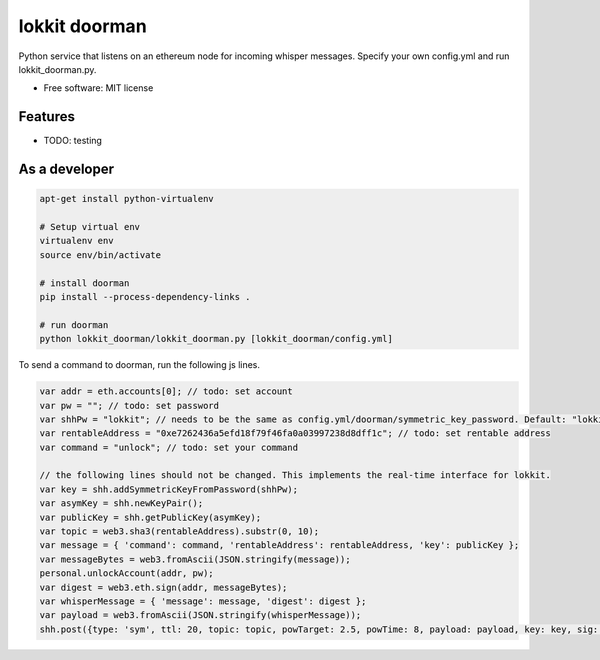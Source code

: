===============================
lokkit doorman
===============================

Python service that listens on an ethereum node for incoming whisper messages.
Specify your own config.yml and run lokkit_doorman.py.

* Free software: MIT license

Features
--------

* TODO: testing

As a developer
------------------

.. code-block:: bash

  apt-get install python-virtualenv

  # Setup virtual env
  virtualenv env
  source env/bin/activate

  # install doorman
  pip install --process-dependency-links .

  # run doorman
  python lokkit_doorman/lokkit_doorman.py [lokkit_doorman/config.yml]

To send a command to doorman, run the following js lines.

.. code-block:: javascript

  var addr = eth.accounts[0]; // todo: set account
  var pw = ""; // todo: set password
  var shhPw = "lokkit"; // needs to be the same as config.yml/doorman/symmetric_key_password. Default: "lokkit"
  var rentableAddress = "0xe7262436a5efd18f79f46fa0a03997238d8dff1c"; // todo: set rentable address
  var command = "unlock"; // todo: set your command
  
  // the following lines should not be changed. This implements the real-time interface for lokkit.
  var key = shh.addSymmetricKeyFromPassword(shhPw);
  var asymKey = shh.newKeyPair();
  var publicKey = shh.getPublicKey(asymKey);
  var topic = web3.sha3(rentableAddress).substr(0, 10);
  var message = { 'command': command, 'rentableAddress': rentableAddress, 'key': publicKey };
  var messageBytes = web3.fromAscii(JSON.stringify(message));
  personal.unlockAccount(addr, pw);
  var digest = web3.eth.sign(addr, messageBytes);
  var whisperMessage = { 'message': message, 'digest': digest };
  var payload = web3.fromAscii(JSON.stringify(whisperMessage));
  shh.post({type: 'sym', ttl: 20, topic: topic, powTarget: 2.5, powTime: 8, payload: payload, key: key, sig: asymKey});
